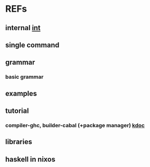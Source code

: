 #

* REFs
**  internal [[/home/auros/gits/programming/Haskell/][int]]

**  single command

**  grammar
***  basic grammar

**  examples

**  tutorial
*** compiler-ghc, builder-cabal (+package manager)  [[https://wikidocs.net/10915][kdoc]]

** libraries


**  haskell in nixos
